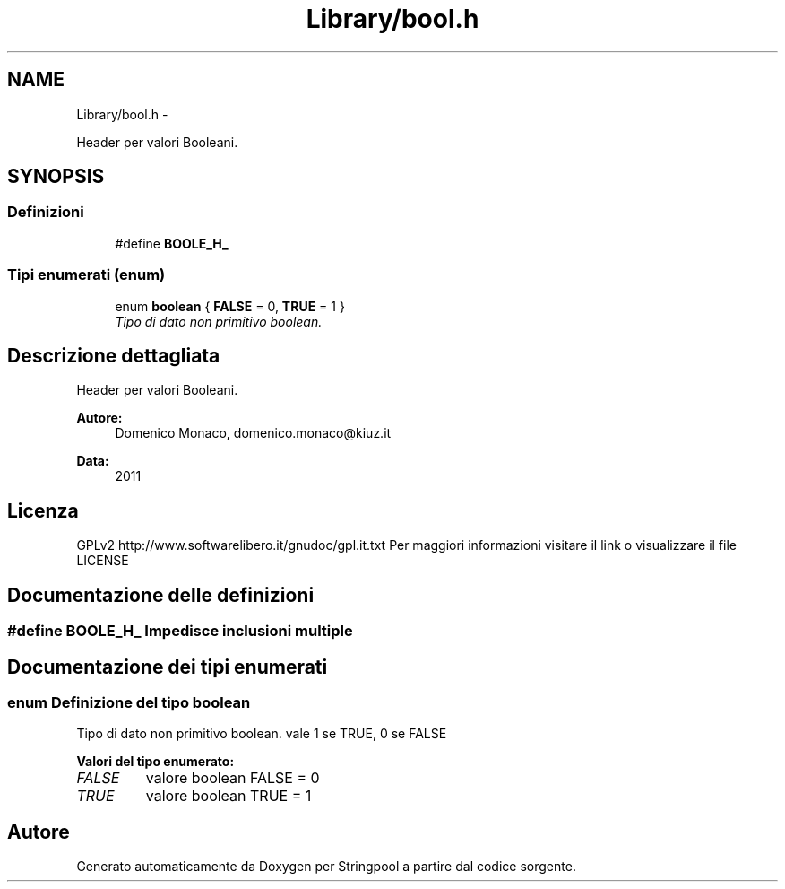 .TH "Library/bool.h" 3 "Lun 30 Mag 2011" "Version 1.0" "Stringpool" \" -*- nroff -*-
.ad l
.nh
.SH NAME
Library/bool.h \- 
.PP
Header per valori Booleani.  

.SH SYNOPSIS
.br
.PP
.SS "Definizioni"

.in +1c
.ti -1c
.RI "#define \fBBOOLE_H_\fP"
.br
.in -1c
.SS "Tipi enumerati (enum)"

.in +1c
.ti -1c
.RI "enum \fBboolean\fP { \fBFALSE\fP =  0, \fBTRUE\fP =  1 }"
.br
.RI "\fITipo di dato non primitivo boolean. \fP"
.in -1c
.SH "Descrizione dettagliata"
.PP 
Header per valori Booleani. 

\fBAutore:\fP
.RS 4
Domenico Monaco, domenico.monaco@kiuz.it 
.RE
.PP
\fBData:\fP
.RS 4
2011 
.RE
.PP
.SH "Licenza"
.PP
GPLv2 http://www.softwarelibero.it/gnudoc/gpl.it.txt Per maggiori informazioni visitare il link o visualizzare il file LICENSE 
.SH "Documentazione delle definizioni"
.PP 
.SS "#define BOOLE_H_"Impedisce inclusioni multiple 
.SH "Documentazione dei tipi enumerati"
.PP 
.SS "enum Definizione del tipo \fBboolean\fP"
.PP
Tipo di dato non primitivo boolean. vale 1 se TRUE, 0 se FALSE 
.PP
\fBValori del tipo enumerato: \fP
.in +1c
.TP
\fB\fIFALSE \fP\fP
valore boolean FALSE = 0 
.TP
\fB\fITRUE \fP\fP
valore boolean TRUE = 1 
.SH "Autore"
.PP 
Generato automaticamente da Doxygen per Stringpool a partire dal codice sorgente.
